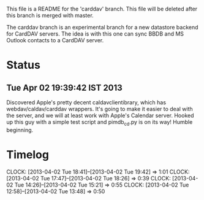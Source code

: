 This file is a README for the 'carddav' branch. This file will be deleted after this branch is merged with master.

The carddav branch is an experimental branch for a new datastore backend for CardDAV servers. The idea is with this one can sync BBDB and MS Outlook contacts to a CardDAV server.

* Status

** Tue Apr 02 19:39:42 IST 2013

   Discovered Apple's pretty decent caldavclientibrary, which has webdav/caldav/carddav wrappers. It's going to make it easier to deal with the server, and we will at least work with Apple's Calendar server. Hooked up this guy with a simple test script and pimdb_cd.py is on its way! Humble beginning.

* Timelog
  CLOCK: [2013-04-02 Tue 18:41]--[2013-04-02 Tue 19:42] =>  1:01
  CLOCK: [2013-04-02 Tue 17:47]--[2013-04-02 Tue 18:26] =>  0:39
  CLOCK: [2013-04-02 Tue 14:26]--[2013-04-02 Tue 15:21] =>  0:55
  CLOCK: [2013-04-02 Tue 12:58]--[2013-04-02 Tue 13:48] =>  0:50
